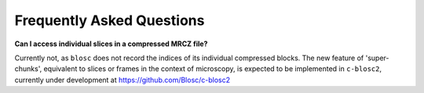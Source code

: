 Frequently Asked Questions
==========================

**Can I access individual slices in a compressed MRCZ file?**

Currently not, as ``blosc`` does not record the indices of its individual 
compressed blocks. The new feature of 'super-chunks', equivalent to slices or 
frames in the context of microscopy, is expected to be implemented in 
``c-blosc2``, currently under development at https://github.com/Blosc/c-blosc2

